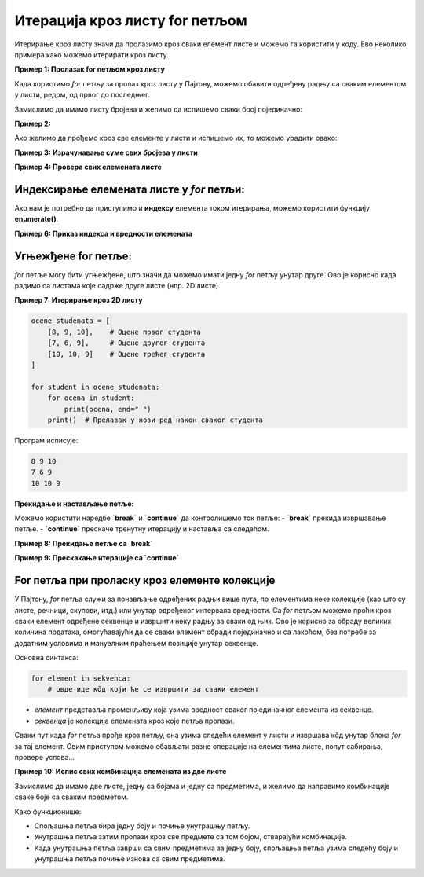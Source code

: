 Итерација кроз листу for петљом
================================


.. infonote:: Подсетник
    
    **for петља** је структура у програмирању која омогућава да се одређени део кода извршава више пута, пролазећи кроз елементе колекције, као што су листе, речници, стрингови и друге итерирајуће структуре података. У Пајтону, `for` петља је веома моћан алат за итерирање кроз секвенце података.

    **Синтакса for петље**

    Основна синтакса `for` петље у Пајтону изгледа овако:

    .. code-block:: python

        for element in kolekcija:
            # Операције које желимо да извршимо са 'element'


    - **element** је привремена променљива која узима вредност сваког елемента у колекцији (листи, речнику, стрингу итд).
    - **kolekcija** је итерирајућа структура (нпр. листа) кроз коју петља пролази.


Итерирање кроз листу значи да пролазимо кроз сваки елемент листе и можемо га користити у коду. Ево неколико примера како можемо итерирати кроз листу.

**Пример 1: Пролазак for петљом кроз листу**

Када користимо `for` петљу за пролаз кроз листу у Пајтону, можемо обавити одређену радњу са сваким елементом у листи, редом, од првог до последњег. 


Замислимо да имамо листу бројева и желимо да испишемо сваки број појединачно:

.. activecode:: for2  
   :coach:

   brojevi = [1, 2, 3, 4, 5]

   for broj in brojevi:
       
	   print(broj)


.. infonote:: Објашњење

    1. `brojevi` је листа која садржи елементе `[1, 2, 3, 4, 5]`.
    2. `for broj in brojevi:` - Овде `for` петља пролази кроз сваки елемент у листи `brojevi`. Променљива `broj` ће редом узимати вредности сваког елемента у листи.
    3. `print(broj)` - За сваки елемент (тј. за сваку вредност коју `broj` узме), извршава се ова наредба, која исписује тренутну вредност `broj`.

    Резултат исписа:

    .. code-block::

        1
        2
        3
        4
        5




**Пример 2:**

Ако желимо да прођемо кроз све елементе у листи и испишемо их, то можемо урадити овако:

.. activecode:: forliste2
   :coach:

   filmovi = ["Титаник", "Господар прстенова", "Матрикс"]

   for film in filmovi:
       print(film)




**Пример 3: Израчунавање суме свих бројева у листи**

.. activecode:: forliste3
   :coach:

   brojevi = [1, 2, 3, 4, 5]
   suma = 0

   for broj in brojevi:
       suma += broj

   print("Сума свих бројева у листи је:", suma)


**Пример 4: Провера свих елемената листе**

.. activecode:: forliste4
   :coach:

   ocene = [5, 6, 8, 10, 9]

   for ocena in ocene:
       if ocena >= 9:
           print("Одлична оцена", ocena)


Индексирање елемената листе у `for` петљи:
--------------------------------------------

Ако нам је потребно да приступимо и **индексу** елемента током итерирања, можемо користити функцију **enumerate()**.

**Пример 6: Приказ индекса и вредности елемената**

.. activecode:: forliste6
   :coach:
   
   filmovi = ["Titanik", "Господар прстенова", "Матрикс"]

   for indeks, film in enumerate(filmovi):
       print("Филм", film, "је на индексу", indeks)


Угњежђене for петље:
----------------------

`for` петље могу бити угњежђене, што значи да можемо имати једну `for` петљу унутар друге. Ово је корисно када радимо са листама које садрже друге листе (нпр. 2D листе).

**Пример 7: Итерирање кроз 2D листу**

.. code-block:: python
   
   
    ocene_studenata = [
        [8, 9, 10],    # Оцене првог студента
        [7, 6, 9],     # Оцене другог студента
        [10, 10, 9]    # Оцене трећег студента
    ]

    for student in ocene_studenata:
        for ocena in student:
            print(ocena, end=" ")
        print()  # Прелазак у нови ред након сваког студента

Програм исписује: 

.. code-block:: python

    8 9 10 
    7 6 9
    10 10 9

**Прекидање и настављање петље:**

Можемо користити наредбе **`break`** и **`continue`** да контролишемо ток петље:
- **`break`** прекида извршавање петље.
- **`continue`** прескаче тренутну итерацију и наставља са следећом.

**Пример 8: Прекидање петље са `break`**

.. activecode:: forliste8
   :coach:

   brojevi = [1, 2, 3, 4, 5]

   for broj in brojevi:
       if broj == 3:
           break
       print(broj)


**Пример 9: Прескакање итерације са `continue`**

.. activecode:: forliste9
   :coach:
   
   brojevi = [1, 2, 3, 4, 5]

   for broj in brojevi:
       if broj == 3:
           continue
       print(broj)


For петља при проласку кроз елементе колекције
---------------------------------------------------


У Пајтону, `for` петља служи за понављање одређених радњи више пута, по елементима неке колекције (као што су листе, речници, скупови, итд.)
или унутар одређеног интервала вредности. Са `for` петљом можемо проћи кроз сваки елемент одређене секвенце и извршити неку радњу за сваки од њих. 
Ово је корисно за обраду великих количина података, омогућавајући да се сваки елемент обради појединачно и са лакоћом, без потребе за додатним 
условима и мануелним праћењем позиције унутар секвенце.


Основна синтакса:

.. code-block:: python

   for element in sekvenca:  
       # овде иде кôд који ће се извршити за сваки елемент


- `елемент` представља променљиву која узима вредност сваког појединачног елемента из секвенце.
- `секвенца` је колекција елемената кроз које петља пролази.



Сваки пут када `for` петља прође кроз петљу, она узима следећи елемент у листи и извршава кôд унутар блока `for` за тај елемент. 
Овим приступом можемо обављати разне операције на елементима листе, попут сабирања, провере услова...

.. activecode:: for3  
   :coach:

   voce = ["jabuka", "banana", "kruška"]
   for vocka in voce:
       print(vocka)

**Пример 10: Испис свих комбинација елемената из две листе**

Замислимо да имамо две листе, једну са бојама и једну са предметима, и желимо да направимо комбинације сваке боје са сваким предметом.

.. activecode:: for7  
   :coach:

   boje = ["црвена", "плава", "зелена"]
   predmeti = ["мајица", "панталоне", "капа"]

   for boja in boje:
       for predmet in predmeti:
           print(boja, predmet)


.. infonote:: Објашњење:

    1. `boje` је листа која садржи три боје: `"црвена"`, `"плава"`, `"зелена"`.
    2. `predmeti` је листа са три предмета: `"мајица"`, `"панталоне"`, `"капа"`.
    3. Спољашња `for` петља (`for boja in boje:`) пролази кроз сваки елемент у листи `boje`. За сваки елемент у `boje`, унутрашња `for` петља (`for predmet in predmeti:`) пролази кроз сваки елемент у листи `predmeti`.
    4. `print(boja, predmet)` - За сваку комбинацију боје и предмета, исписује се тренутна комбинација.

    Резултат исписа:

    .. code-block:: python

        црвена мајица
        црвена панталоне
        црвена капа
        плава мајица
        плава панталоне
        плава капа
        зелена мајица
        зелена панталоне
        зелена капа


Како функционише:

- Спољашња петља бира једну боју и почиње унутрашњу петљу.
- Унутрашња петља затим пролази кроз све предмете са том бојом, стварајући комбинације.
- Када унутрашња петља заврши са свим предметима за једну боју, спољашња петља узима следећу боју и унутрашња петља почиње изнова са свим предметима.

